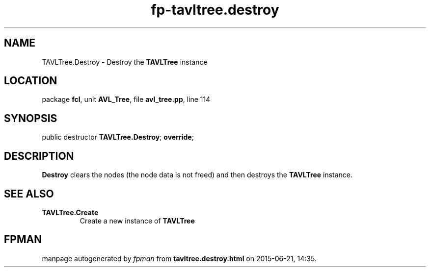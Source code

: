 .\" file autogenerated by fpman
.TH "fp-tavltree.destroy" 3 "2014-03-14" "fpman" "Free Pascal Programmer's Manual"
.SH NAME
TAVLTree.Destroy - Destroy the \fBTAVLTree\fR instance
.SH LOCATION
package \fBfcl\fR, unit \fBAVL_Tree\fR, file \fBavl_tree.pp\fR, line 114
.SH SYNOPSIS
public destructor \fBTAVLTree.Destroy\fR; \fBoverride\fR;
.SH DESCRIPTION
\fBDestroy\fR clears the nodes (the node data is not freed) and then destroys the \fBTAVLTree\fR instance.


.SH SEE ALSO
.TP
.B TAVLTree.Create
Create a new instance of \fBTAVLTree\fR 

.SH FPMAN
manpage autogenerated by \fIfpman\fR from \fBtavltree.destroy.html\fR on 2015-06-21, 14:35.

